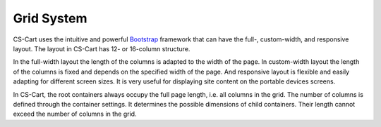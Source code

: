 ***********
Grid System
***********

CS-Cart uses the intuitive and powerful `Bootstrap <http://getbootstrap.com/>`_ framework that can have the full-, custom-width, and responsive layout. The layout in CS-Cart has 12- or 16-column structure.

In the full-width layout the length of the columns is adapted to the width of the page. In custom-width layout the length of the columns is fixed and depends on the specified width of the page. And responsive layout is flexible and easily adapting for different screen sizes. It is very useful for displaying site content on the portable devices screens.

In CS-Cart, the root containers always occupy the full page length, i.e. all columns in the grid. The number of columns is defined through the container settings. It determines the possible dimensions of child containers. Their length cannot exceed the number of columns in the grid.